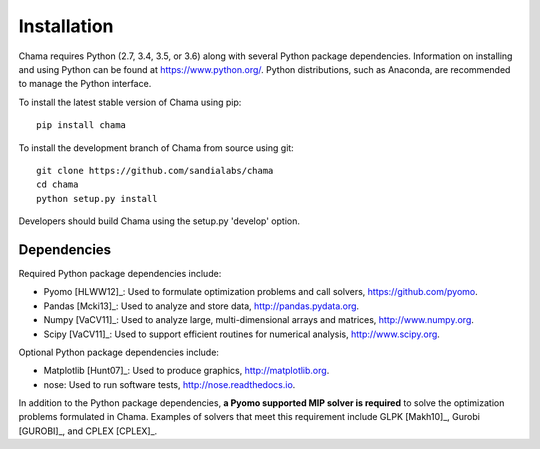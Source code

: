 .. raw:: latex

    \newpage

Installation
======================================

Chama requires Python (2.7, 3.4, 3.5, or 3.6) along with several Python package dependencies.  
Information on installing and using Python can be found at 
https://www.python.org/.  
Python distributions, such as Anaconda, are recommended to manage the Python interface.  

To install the latest stable version of Chama using pip::

	pip install chama

To install the development branch of Chama from source using git::

	git clone https://github.com/sandialabs/chama
	cd chama
	python setup.py install

Developers should build Chama using the setup.py 'develop' option.

Dependencies
--------------
Required Python package dependencies include:

* Pyomo [HLWW12]_: Used to formulate optimization problems and call solvers, 
  https://github.com/pyomo. 
* Pandas [Mcki13]_: Used to analyze and store data, 
  http://pandas.pydata.org.
* Numpy [VaCV11]_: Used to analyze large, multi-dimensional arrays and matrices, 
  http://www.numpy.org.
* Scipy [VaCV11]_: Used to support efficient routines for numerical analysis, 
  http://www.scipy.org.
  
Optional Python package dependencies include:

* Matplotlib [Hunt07]_: Used to produce graphics, 
  http://matplotlib.org.
* nose: Used to run software tests, http://nose.readthedocs.io.

In addition to the Python package dependencies, **a Pyomo supported MIP solver is required** to solve the
optimization problems formulated in Chama. Examples of solvers that meet
this requirement include GLPK [Makh10]_, Gurobi [GUROBI]_, and CPLEX [CPLEX]_.